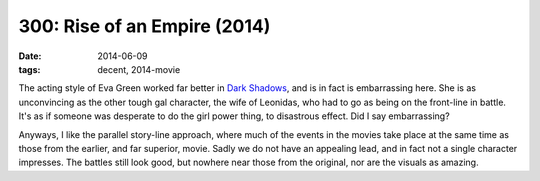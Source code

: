 300: Rise of an Empire (2014)
=============================

:date: 2014-06-09
:tags: decent, 2014-movie



The acting style of Eva Green worked far better in `Dark Shadows`__,
and is in fact is embarrassing here. She is as unconvincing as the
other tough gal character, the wife of Leonidas, who had to go as
being on the front-line in battle. It's as if someone was desperate to
do the girl power thing, to disastrous effect. Did I say embarrassing?

Anyways, I like the parallel story-line approach, where much of the
events in the movies take place at the same time as those from the
earlier, and far superior, movie. Sadly we do not have an appealing
lead, and in fact not a single character impresses. The battles still
look good, but nowhere near those from the original, nor are the
visuals as amazing.


__ http://movies.tshepang.net/dark-shadows-2012
